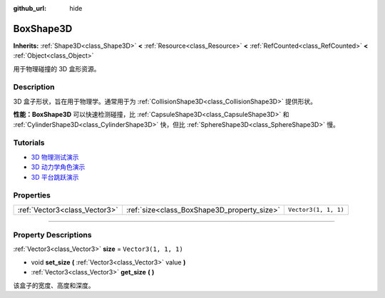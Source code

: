 :github_url: hide

.. DO NOT EDIT THIS FILE!!!
.. Generated automatically from Godot engine sources.
.. Generator: https://github.com/godotengine/godot/tree/master/doc/tools/make_rst.py.
.. XML source: https://github.com/godotengine/godot/tree/master/doc/classes/BoxShape3D.xml.

.. _class_BoxShape3D:

BoxShape3D
==========

**Inherits:** :ref:`Shape3D<class_Shape3D>` **<** :ref:`Resource<class_Resource>` **<** :ref:`RefCounted<class_RefCounted>` **<** :ref:`Object<class_Object>`

用于物理碰撞的 3D 盒形资源。

.. rst-class:: classref-introduction-group

Description
-----------

3D 盒子形状，旨在用于物理学。通常用于为 :ref:`CollisionShape3D<class_CollisionShape3D>` 提供形状。

\ **性能：**\ **BoxShape3D** 可以快速检测碰撞，比 :ref:`CapsuleShape3D<class_CapsuleShape3D>` 和 :ref:`CylinderShape3D<class_CylinderShape3D>` 快，但比 :ref:`SphereShape3D<class_SphereShape3D>` 慢。

.. rst-class:: classref-introduction-group

Tutorials
---------

- `3D 物理测试演示 <https://godotengine.org/asset-library/asset/675>`__

- `3D 动力学角色演示 <https://godotengine.org/asset-library/asset/126>`__

- `3D 平台跳跃演示 <https://godotengine.org/asset-library/asset/125>`__

.. rst-class:: classref-reftable-group

Properties
----------

.. table::
   :widths: auto

   +-------------------------------+---------------------------------------------+----------------------+
   | :ref:`Vector3<class_Vector3>` | :ref:`size<class_BoxShape3D_property_size>` | ``Vector3(1, 1, 1)`` |
   +-------------------------------+---------------------------------------------+----------------------+

.. rst-class:: classref-section-separator

----

.. rst-class:: classref-descriptions-group

Property Descriptions
---------------------

.. _class_BoxShape3D_property_size:

.. rst-class:: classref-property

:ref:`Vector3<class_Vector3>` **size** = ``Vector3(1, 1, 1)``

.. rst-class:: classref-property-setget

- void **set_size** **(** :ref:`Vector3<class_Vector3>` value **)**
- :ref:`Vector3<class_Vector3>` **get_size** **(** **)**

该盒子的宽度、高度和深度。

.. |virtual| replace:: :abbr:`virtual (This method should typically be overridden by the user to have any effect.)`
.. |const| replace:: :abbr:`const (This method has no side effects. It doesn't modify any of the instance's member variables.)`
.. |vararg| replace:: :abbr:`vararg (This method accepts any number of arguments after the ones described here.)`
.. |constructor| replace:: :abbr:`constructor (This method is used to construct a type.)`
.. |static| replace:: :abbr:`static (This method doesn't need an instance to be called, so it can be called directly using the class name.)`
.. |operator| replace:: :abbr:`operator (This method describes a valid operator to use with this type as left-hand operand.)`
.. |bitfield| replace:: :abbr:`BitField (This value is an integer composed as a bitmask of the following flags.)`
